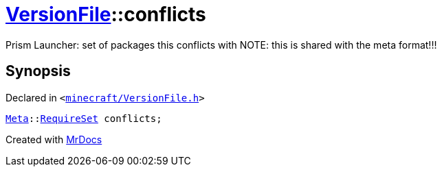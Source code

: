 [#VersionFile-conflicts]
= xref:VersionFile.adoc[VersionFile]::conflicts
:relfileprefix: ../
:mrdocs:


Prism Launcher&colon; set of packages this conflicts with
NOTE&colon; this is shared with the meta format!!!



== Synopsis

Declared in `&lt;https://github.com/PrismLauncher/PrismLauncher/blob/develop/minecraft/VersionFile.h#L153[minecraft&sol;VersionFile&period;h]&gt;`

[source,cpp,subs="verbatim,replacements,macros,-callouts"]
----
xref:Meta.adoc[Meta]::xref:Meta/RequireSet.adoc[RequireSet] conflicts;
----



[.small]#Created with https://www.mrdocs.com[MrDocs]#
